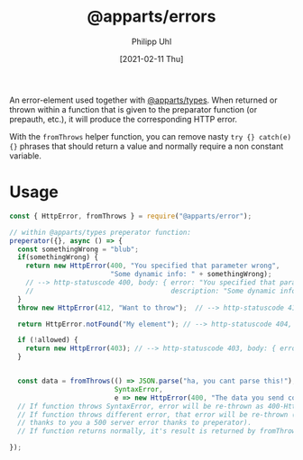#+TITLE: @apparts/errors
#+DATE: [2021-02-11 Thu]
#+AUTHOR: Philipp Uhl

An error-element used together with [[https://github.com/phuhl/apparts-types][@apparts/types]]. When returned or
thrown within a function that is given to the preparator function (or
prepauth, etc.), it will produce the corresponding HTTP error.

With the =fromThrows= helper function, you can remove nasty =try {} catch(e) {}=
phrases that should return a value and normally require a
non constant variable.

* Usage

#+BEGIN_SRC js
  const { HttpError, fromThrows } = require("@apparts/error");

  // within @apparts/types preperator function:
  preperator({}, async () => {
    const somethingWrong = "blub";
    if(somethingWrong) {
      return new HttpError(400, "You specified that parameter wrong",
                           "Some dynamic info: " + somethingWrong);
      // --> http-statuscode 400, body: { error: "You specified that parameter wrong",
      //                                  description: "Some dynamic info: blub" }
    }
    throw new HttpError(412, "Want to throw");  // --> http-statuscode 412, body: { error: "Want to throw" }

    return HttpError.notFound("My element"); // --> http-statuscode 404, body: { error: "My element not found" }

    if (!allowed) {
      return new HttpError(403); // --> http-statuscode 403, body: { error: "Forbidden" }
    }


    const data = fromThrows(() => JSON.parse("ha, you cant parse this!"),
                            SyntaxError,
                            e => new HttpError(400, "The data you send could net be parsed", e));
    // If function throws SyntaxError, error will be re-thrown as 400-HttpError.
    // If function throws different error, that error will be re-thrown (should give
    // thanks to you a 500 server error thanks to preperator).
    // If function returns normally, it's result is returned by fromThrows.

  });
#+END_SRC
